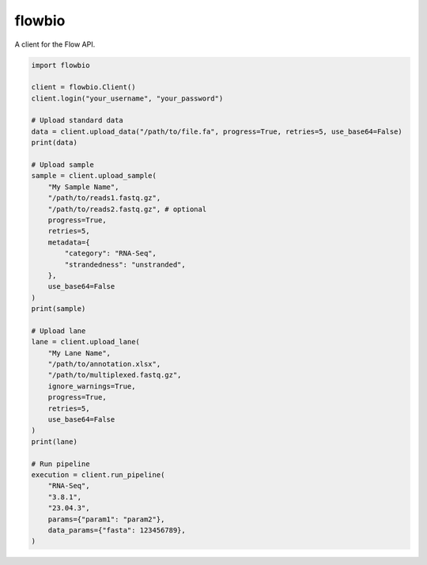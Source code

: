 flowbio
=======

A client for the Flow API.

.. code-block:: python
    
    import flowbio

    client = flowbio.Client()
    client.login("your_username", "your_password")

    # Upload standard data
    data = client.upload_data("/path/to/file.fa", progress=True, retries=5, use_base64=False)
    print(data)

    # Upload sample
    sample = client.upload_sample(
        "My Sample Name",
        "/path/to/reads1.fastq.gz",
        "/path/to/reads2.fastq.gz", # optional
        progress=True,
        retries=5,
        metadata={
            "category": "RNA-Seq",
            "strandedness": "unstranded",
        },
        use_base64=False
    )
    print(sample)

    # Upload lane
    lane = client.upload_lane(
        "My Lane Name",
        "/path/to/annotation.xlsx",
        "/path/to/multiplexed.fastq.gz",
        ignore_warnings=True,
        progress=True,
        retries=5,
        use_base64=False
    )
    print(lane)

    # Run pipeline
    execution = client.run_pipeline(
        "RNA-Seq",
        "3.8.1",
        "23.04.3",
        params={"param1": "param2"},
        data_params={"fasta": 123456789},
    )
